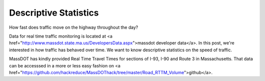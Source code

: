 Descriptive Statistics
======================

How fast does traffic move on the highway throughout the day?

Data for real time traffic monitoring is located at <a href="http://www.massdot.state.ma.us/DevelopersData.aspx">massdot developer data</a>. In this post, we're interested in how traffic has behaved over time. We want to know descriptive statistics on the speed of traffic.

MassDOT has kindly provided Real Time Travel Times for sections of I-93, I-90
and Route 3 in Massachusetts. That data can be accesssed in a more or less easy
fashion on <a href="https://github.com/hackreduce/MassDOThack/tree/master/Road_RTTM_Volume">github</a>.
